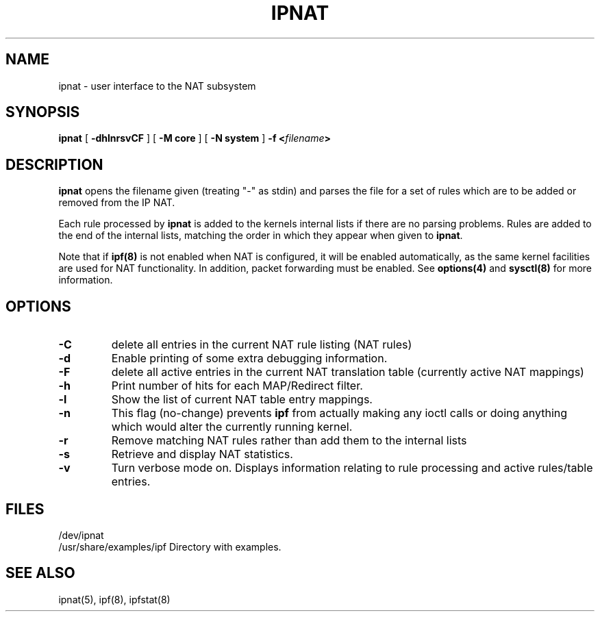 .\"	$NetBSD: ipnat.8,v 1.5 2004/03/28 09:00:56 martti Exp $
.\"
.TH IPNAT 8
.SH NAME
ipnat \- user interface to the NAT subsystem
.SH SYNOPSIS
.Nm ipnat
.B ipnat
[
.B \-dhlnrsvCF
]
[
.B \-M core
]
[
.B \-N system
]
.B \-f <\fIfilename\fP>
.SH DESCRIPTION
.PP
\fBipnat\fP opens the filename given (treating "\-" as stdin) and parses the
file for a set of rules which are to be added or removed from the IP NAT.
.PP
Each rule processed by \fBipnat\fP
is added to the kernels internal lists if there are no parsing problems.
Rules are added to the end of the internal lists, matching the order in
which they appear when given to \fBipnat\fP.
.PP
Note that if
\fBipf(8)\fP
is not enabled when NAT is configured, it will be enabled
automatically, as the same kernel facilities are used for
NAT functionality.  In addition, packet forwarding must be
enabled.  See
\fBoptions(4)\fP
and
\fBsysctl(8)\fP
for more information.
.SH OPTIONS
.TP
.B \-C
delete all entries in the current NAT rule listing (NAT rules)
.TP
.B \-d
Enable printing of some extra debugging information.
.TP
.B \-F
delete all active entries in the current NAT translation table (currently
active NAT mappings)
.TP
.B \-h
Print number of hits for each MAP/Redirect filter.
.TP
.B \-l
Show the list of current NAT table entry mappings.
.TP
.B \-n
This flag (no-change) prevents \fBipf\fP from actually making any ioctl
calls or doing anything which would alter the currently running kernel.
.TP
.B \-r
Remove matching NAT rules rather than add them to the internal lists
.TP
.B \-s
Retrieve and display NAT statistics.
.TP
.B \-v
Turn verbose mode on.  Displays information relating to rule processing
and active rules/table entries.
.DT
.SH FILES
/dev/ipnat
.br
/usr/share/examples/ipf  Directory with examples.
.SH SEE ALSO
ipnat(5), ipf(8), ipfstat(8)
